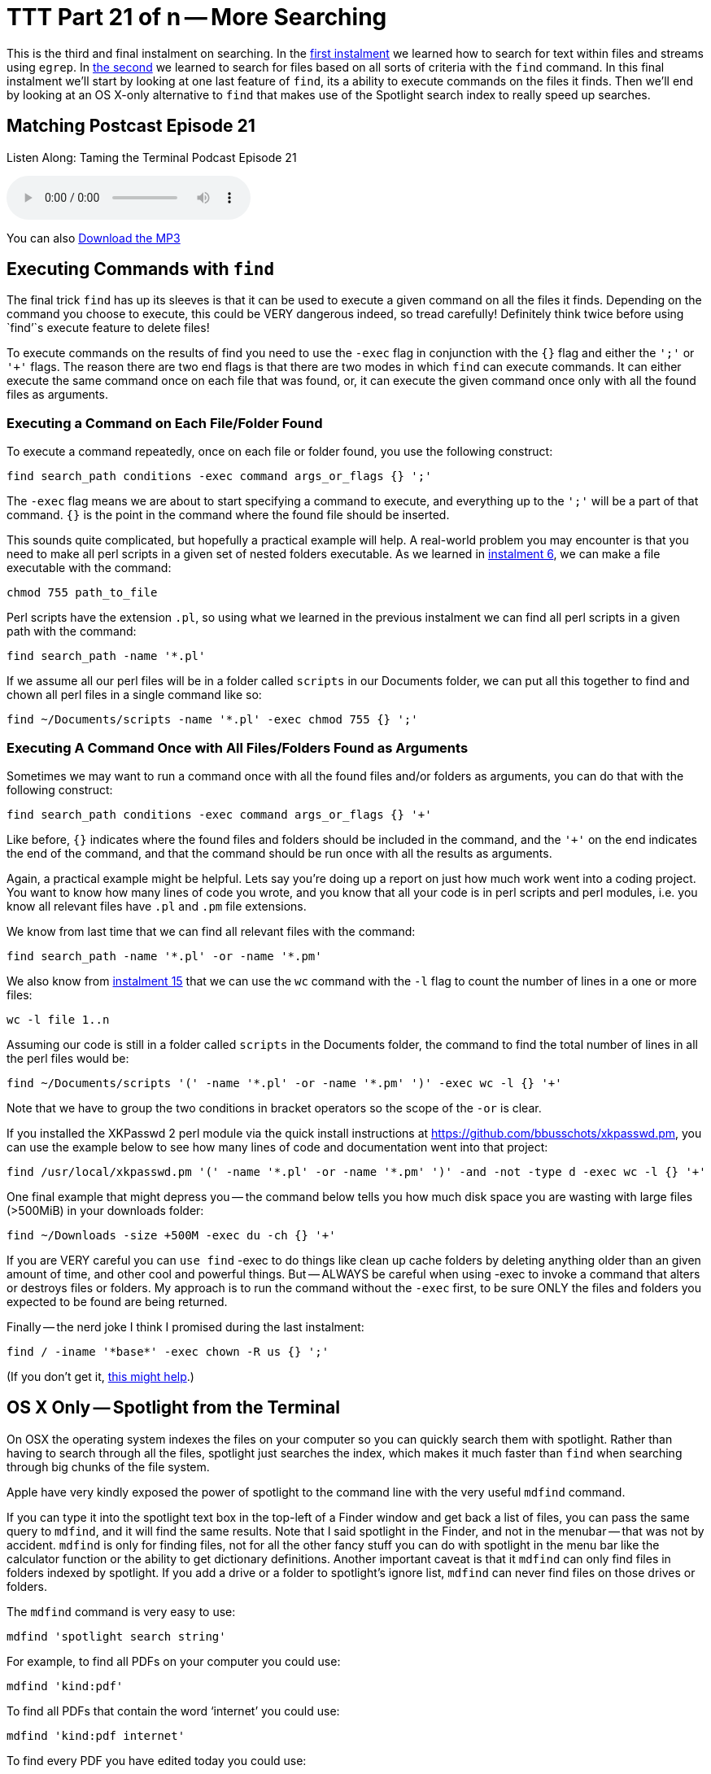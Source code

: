 [[ttt21]]
= TTT Part 21 of n -- More Searching

This is the third and final instalment on searching.
In the <<ttt19,first instalment>> we learned how to search for text within files and streams using `egrep`.
In <<ttt20,the second>> we learned to search for files based on all sorts of criteria with the `find` command.
In this final instalment we'll start by looking at one last feature of `find`, its a ability to execute commands on the files it finds.
Then we'll end by looking at an OS X-only alternative to `find` that makes use of the Spotlight search index to really speed up searches.

== Matching Postcast Episode 21

Listen Along: Taming the Terminal Podcast Episode 21

+++<audio controls='1' src="http://media.blubrry.com/tamingtheterminal/archive.org/download/TTT21MoreSearching/TTT_21_More_Searching.mp3">+++Your browser does not support HTML 5 audio 🙁+++</audio>+++

You can also http://media.blubrry.com/tamingtheterminal/archive.org/download/TTT21MoreSearching/TTT_21_More_Searching.mp3?autoplay=0&loop=0&controls=1[Download the MP3]

== Executing Commands with `find`

The final trick `find` has up its sleeves is that it can be used to execute a given command on all the files it finds.
Depending on the command you choose to execute, this could be VERY dangerous indeed, so tread carefully!
Definitely think twice before using `find`'`s execute feature to delete files!

To execute commands on the results of find you need to use the `-exec` flag in conjunction with the `{}` flag and either the `';'` or `'+'` flags.
The reason there are two end flags is that there are two modes in which `find` can execute commands.
It can either execute the same command once on each file that was found, or, it can execute the given command once only with all the found files as arguments.

=== Executing a Command on Each File/Folder Found

To execute a command repeatedly, once on each file or folder found, you use the following construct:

[source,bash]
----
find search_path conditions -exec command args_or_flags {} ';'
----

The `-exec` flag means we are about to start specifying a command to execute, and everything up to the `';'` will be a part of that command.
`{}` is the point in the command where the found file should be inserted.

This sounds quite complicated, but hopefully a practical example will help.
A real-world problem you may encounter is that you need to make all perl scripts in a given set of nested folders executable.
As we learned in <<ttt6,instalment 6>>, we can make a file executable with the command:

[source,bash]
----
chmod 755 path_to_file
----

Perl scripts have the extension `.pl`, so using what we learned in the previous instalment we can find all perl scripts in a given path with the command:

[source,bash]
----
find search_path -name '*.pl'
----

If we assume all our perl files will be in a folder called `scripts` in our Documents folder, we can put all this together to find and chown all perl files in a single command like so:

[source,bash]
----
find ~/Documents/scripts -name '*.pl' -exec chmod 755 {} ';'
----

=== Executing A Command Once with All Files/Folders Found as Arguments

Sometimes we may want to run a command once with all the found files and/or folders as arguments, you can do that with the following construct:

[source,bash]
----
find search_path conditions -exec command args_or_flags {} '+'
----

Like before, `{}` indicates where the found files and folders should be included in the command, and the `'+'` on the end indicates the end of the command, and that the command should be run once with all the results as arguments.

Again, a practical example might be helpful.
Lets say you're doing up a report on just how much work went into a coding project.
You want to know how many lines of code you wrote, and you know that all your code is in perl scripts and perl modules, i.e.
you know all relevant files have `.pl` and `.pm` file extensions.

We know from last time that we can find all relevant files with the command:

[source,bash]
----
find search_path -name '*.pl' -or -name '*.pm'
----

We also know from <<ttt15,instalment 15>> that we can use the `wc` command with the `-l` flag to count the number of lines in a one or more files:

[source,bash]
----
wc -l file 1..n
----

Assuming our code is still in a folder called `scripts` in the Documents folder, the command to find the total number of lines in all the perl files would be:

[source,bash]
----
find ~/Documents/scripts '(' -name '*.pl' -or -name '*.pm' ')' -exec wc -l {} '+'
----

Note that we have to group the two conditions in bracket operators so the scope of the `-or` is clear.

If you installed the XKPasswd 2 perl module via the quick install instructions at https://github.com/bbusschots/xkpasswd.pm[], you can use the example below to see how many lines of code and documentation went into that project:

[source,bash]
----
find /usr/local/xkpasswd.pm '(' -name '*.pl' -or -name '*.pm' ')' -and -not -type d -exec wc -l {} '+'
----

One final example that might depress you -- the command below tells you how much disk space you are wasting with large files (>500MiB) in your downloads folder:

[source,bash]
----
find ~/Downloads -size +500M -exec du -ch {} '+'
----

If you are VERY careful you can `use find` -exec to do things like clean up cache folders by deleting anything older than an given amount of time, and other cool and powerful things.
But -- ALWAYS be careful when using -exec to invoke a command that alters or destroys files or folders.
My approach is to run the command without the `-exec` first, to be sure ONLY the files and folders you expected to be found are being returned.

Finally -- the nerd joke I think I promised during the last instalment:

[source,bash]
----
find / -iname '*base*' -exec chown -R us {} ';'
----

(If you don't get it, http://en.wikipedia.org/wiki/All_your_base_are_belong_to_us[this might help].)

== OS X Only -- Spotlight from the Terminal

On OSX the operating system indexes the files on your computer so you can quickly search them with spotlight.
Rather than having to search through all the files, spotlight just searches the index, which makes it much faster than `find` when searching through big chunks of the file system.

Apple have very kindly exposed the power of spotlight to the command line with the very useful `mdfind` command.

If you can type it into the spotlight text box in the top-left of a Finder window and get back a list of files, you can pass the same query to `mdfind`, and it will find the same results.
Note that I said spotlight in the Finder, and not in the menubar -- that was not by accident.
`mdfind` is only for finding files, not for all the other fancy stuff you can do with spotlight in the menu bar like the calculator function or the ability to get dictionary definitions.
Another important caveat is that it `mdfind` can only find files in folders indexed by spotlight.
If you add a drive or a folder to spotlight's ignore list, `mdfind` can never find files on those drives or folders.

The `mdfind` command is very easy to use:

[source,bash]
----
mdfind 'spotlight search string'
----

For example, to find all PDFs on your computer you could use:

[source,bash]
----
mdfind 'kind:pdf'
----

To find all PDFs that contain the word '`internet`' you could use:

[source,bash]
----
mdfind 'kind:pdf internet'
----

To find every PDF you have edited today you could use:

[source,bash]
----
mdfind 'date:today kind:pdf'
----

I haven't been able to find a definitive list of all possible spotlight search commands, but googling for '`spotlight syntax`' will lead to useful articles like http://osxdaily.com/2010/01/06/improve-your-spotlight-searches-with-search-operators/[this one].

mdfind supports a number of arguments, and it can also search based on deep metadata, but I'm going to leave most of that as an exercise for the user -- you can get the full documentation through the manual:

[source,bash]
----
man mdfind
----

However, there are two flags I do want to draw attention to.

By default `mdfind` will search the entire spotlight index, but you can ask it to only return results contained within a given folder using the `-onlyin` flag, for example, to find all PDFs in your Documents folder you could use:

[source,bash]
----
mdfind -onlyin ~/Documents 'kind:pdf'
----

Note that the search is always recursive, even when using the `-onlyin` flag.

The other flag I want to mention is `-count`, if this flag is set the number of matching files will be returned rather than the files themselves.
So, to see how many music files you have in your Music folder you could use:

[source,bash]
----
mdfind -onlyin ~/Music -count 'kind:music'
----

Or, to answer the eternal question of just how many apps you have installed:

[source,bash]
----
mdfind -onlyin /Applications -count 'kind:app'
----

== Final Thoughts

We have now seen how to filter streams and search files with `egrep`, and we've learned how to search for files with `find` and `mdfind`.
That brings us to the end of the searching topic, at least for now.
The next big topic will be networking, but before we start into such a big topic we'll take a break for a fun little tips and tricks instalment.
